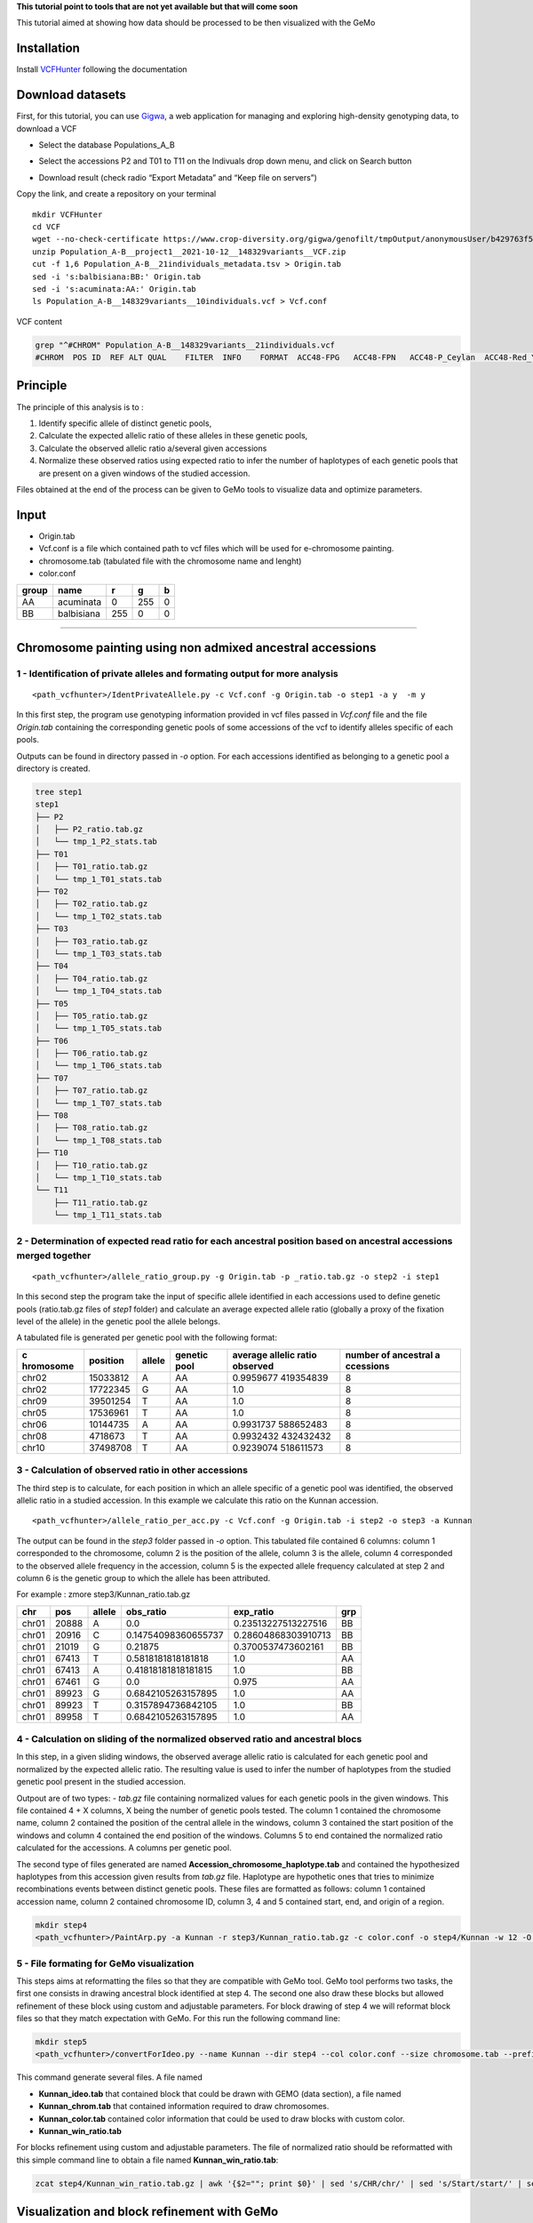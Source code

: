 **This tutorial point to tools that are not yet available but that will
come soon**

This tutorial aimed at showing how data should be processed to be then
visualized with the GeMo

Installation
============

Install `VCFHunter <https://github.com/SouthGreenPlatform/VcfHunter>`__
following the documentation

Download datasets
=================

First, for this tutorial, you can use
`Gigwa <https://www.crop-diversity.org/gigwa/>`__, a web application for
managing and exploring high-density genotyping data, to download a VCF

-  Select the database Populations_A_B

.. image:: _images/select_database.png
   :target: _images/select_database.png
   :align: center
   :alt: Select Database

-  Select the accessions P2 and T01 to T11 on the Indivuals drop down
   menu, and click on Search button

.. image:: _images/select_individu.png
   :target: _images/select_individu.png
   :align: center
   :alt: Select Individu

-  Download result (check radio “Export Metadata” and “Keep file on
   servers”)

.. image:: _images/export_gigwa.png
   :target: _images/export_gigwa.png
   :align: center
   :alt: Export Gigwa

Copy the link, and create a repository on your terminal

::

   mkdir VCFHunter
   cd VCF
   wget --no-check-certificate https://www.crop-diversity.org/gigwa/genofilt/tmpOutput/anonymousUser/b429763f507dc1bb2b169d7da5cf1804/Population_A-B__project1__2021-10-12__148329variants__VCF.zip
   unzip Population_A-B__project1__2021-10-12__148329variants__VCF.zip
   cut -f 1,6 Population_A-B__21individuals_metadata.tsv > Origin.tab
   sed -i 's:balbisiana:BB:' Origin.tab
   sed -i 's:acuminata:AA:' Origin.tab
   ls Population_A-B__148329variants__10individuals.vcf > Vcf.conf

VCF content

.. code-block:: bash

   grep "^#CHROM" Population_A-B__148329variants__21individuals.vcf
   #CHROM  POS ID  REF ALT QUAL    FILTER  INFO    FORMAT  ACC48-FPG   ACC48-FPN   ACC48-P_Ceylan  ACC48-Red_Yade  DYN163-Kunnan   DYN275-Pelipita DYN359-Safet_Velchi GP1 GP2 P1  P2  T01 T02 T03 T04 T05 T06 T07 T08 T10 T11

Principle
=========

The principle of this analysis is to :

1. Identify specific allele of distinct genetic pools,
2. Calculate the expected allelic ratio of these alleles in these
   genetic pools,
3. Calculate the observed allelic ratio a/several given accessions
4. Normalize these observed ratios using expected ratio to infer the
   number of haplotypes of each genetic pools that are present on a
   given windows of the studied accession.

Files obtained at the end of the process can be given to GeMo tools to
visualize data and optimize parameters.


Input
=====

-  Origin.tab
-  Vcf.conf is a file which contained path to vcf files which will be
   used for e-chromosome painting.
-  chromosome.tab (tabulated file with the chromosome name and lenght)
-  color.conf

===== ========== === === =
group name       r   g   b
===== ========== === === =
AA    acuminata  0   255 0
BB    balbisiana 255 0   0
===== ========== === === =

------------------------------------------------------------------------


Chromosome painting using non admixed ancestral accessions
==========================================================

1 - Identification of private alleles and formating output for more analysis
----------------------------------------------------------------------------

::

   <path_vcfhunter>/IdentPrivateAllele.py -c Vcf.conf -g Origin.tab -o step1 -a y  -m y  

In this first step, the program use genotyping information provided in
vcf files passed in *Vcf.conf* file and the file *Origin.tab* containing
the corresponding genetic pools of some accessions of the vcf to
identify alleles specific of each pools.

Outputs can be found in directory passed in *-o* option. For each
accessions identified as belonging to a genetic pool a directory is
created.

.. code-block:: bash

   tree step1
   step1
   ├── P2
   │   ├── P2_ratio.tab.gz
   │   └── tmp_1_P2_stats.tab
   ├── T01
   │   ├── T01_ratio.tab.gz
   │   └── tmp_1_T01_stats.tab
   ├── T02
   │   ├── T02_ratio.tab.gz
   │   └── tmp_1_T02_stats.tab
   ├── T03
   │   ├── T03_ratio.tab.gz
   │   └── tmp_1_T03_stats.tab
   ├── T04
   │   ├── T04_ratio.tab.gz
   │   └── tmp_1_T04_stats.tab
   ├── T05
   │   ├── T05_ratio.tab.gz
   │   └── tmp_1_T05_stats.tab
   ├── T06
   │   ├── T06_ratio.tab.gz
   │   └── tmp_1_T06_stats.tab
   ├── T07
   │   ├── T07_ratio.tab.gz
   │   └── tmp_1_T07_stats.tab
   ├── T08
   │   ├── T08_ratio.tab.gz
   │   └── tmp_1_T08_stats.tab
   ├── T10
   │   ├── T10_ratio.tab.gz
   │   └── tmp_1_T10_stats.tab
   └── T11
       ├── T11_ratio.tab.gz
       └── tmp_1_T11_stats.tab

2 - Determination of expected read ratio for each ancestral position based on ancestral accessions merged together
------------------------------------------------------------------------------------------------------------------
::

   <path_vcfhunter>/allele_ratio_group.py -g Origin.tab -p _ratio.tab.gz -o step2 -i step1

In this second step the program take the input of specific allele
identified in each accessions used to define genetic pools (ratio.tab.gz
files of *step1* folder) and calculate an average expected allele ratio
(globally a proxy of the fixation level of the allele) in the genetic
pool the allele belongs.

A tabulated file is generated per genetic pool with the following
format:

+-----------+-----------+-----------+-----------+-----------+-----------+
| c         | position  | allele    | genetic   | average   | number of |
| hromosome |           |           | pool      | allelic   | ancestral |
|           |           |           |           | ratio     | a         |
|           |           |           |           | observed  | ccessions |
+===========+===========+===========+===========+===========+===========+
| chr02     | 15033812  | A         | AA        | 0.9959677 | 8         |
|           |           |           |           | 419354839 |           |
+-----------+-----------+-----------+-----------+-----------+-----------+
| chr02     | 17722345  | G         | AA        | 1.0       | 8         |
+-----------+-----------+-----------+-----------+-----------+-----------+
| chr09     | 39501254  | T         | AA        | 1.0       | 8         |
+-----------+-----------+-----------+-----------+-----------+-----------+
| chr05     | 17536961  | T         | AA        | 1.0       | 8         |
+-----------+-----------+-----------+-----------+-----------+-----------+
| chr06     | 10144735  | A         | AA        | 0.9931737 | 8         |
|           |           |           |           | 588652483 |           |
+-----------+-----------+-----------+-----------+-----------+-----------+
| chr08     | 4718673   | T         | AA        | 0.9932432 | 8         |
|           |           |           |           | 432432432 |           |
+-----------+-----------+-----------+-----------+-----------+-----------+
| chr10     | 37498708  | T         | AA        | 0.9239074 | 8         |
|           |           |           |           | 518611573 |           |
+-----------+-----------+-----------+-----------+-----------+-----------+

3 - Calculation of observed ratio in other accessions
-----------------------------------------------------

The third step is to calculate, for each position in which an allele
specific of a genetic pool was identified, the observed allelic ratio in
a studied accession. In this example we calculate this ratio on the
Kunnan accession.

::

   <path_vcfhunter>/allele_ratio_per_acc.py -c Vcf.conf -g Origin.tab -i step2 -o step3 -a Kunnan

The output can be found in the *step3* folder passed in *-o* option.
This tabulated file contained 6 columns: column 1 corresponded to the
chromosome, column 2 is the position of the allele, column 3 is the
allele, column 4 corresponded to the observed allele frequency in the
accession, column 5 is the expected allele frequency calculated at step
2 and column 6 is the genetic group to which the allele has been
attributed.

For example : zmore step3/Kunnan_ratio.tab.gz

===== ===== ====== =================== =================== ===
chr   pos   allele obs_ratio           exp_ratio           grp
===== ===== ====== =================== =================== ===
chr01 20888 A      0.0                 0.23513227513227516 BB
chr01 20916 C      0.14754098360655737 0.28604868303910713 BB
chr01 21019 G      0.21875             0.3700537473602161  BB
chr01 67413 T      0.5818181818181818  1.0                 AA
chr01 67413 A      0.41818181818181815 1.0                 BB
chr01 67461 G      0.0                 0.975               AA
chr01 89923 G      0.6842105263157895  1.0                 AA
chr01 89923 T      0.3157894736842105  1.0                 BB
chr01 89958 T      0.6842105263157895  1.0                 AA
===== ===== ====== =================== =================== ===

4 - Calculation on sliding of the normalized observed ratio and ancestral blocs
-------------------------------------------------------------------------------

In this step, in a given sliding windows, the observed average allelic
ratio is calculated for each genetic pool and normalized by the expected
allelic ratio. The resulting value is used to infer the number of
haplotypes from the studied genetic pool present in the studied
accession.

Outpout are of two types: - *tab.gz* file containing normalized values
for each genetic pools in the given windows. This file contained 4 + X
columns, X being the number of genetic pools tested. The column 1
contained the chromosome name, column 2 contained the position of the
central allele in the windows, column 3 contained the start position of
the windows and column 4 contained the end position of the windows.
Columns 5 to end contained the normalized ratio calculated for the
accessions. A columns per genetic pool.

The second type of files generated are named
**Accession_chromosome_haplotype.tab** and contained the hypothesized
haplotypes from this accession given results from *tab.gz* file.
Haplotype are hypothetic ones that tries to minimize recombinations
events between distinct genetic pools. These files are formatted as
follows: column 1 contained accession name, column 2 contained
chromosome ID, column 3, 4 and 5 contained start, end, and origin of a
region.

.. code-block:: bash

   mkdir step4
   <path_vcfhunter>/PaintArp.py -a Kunnan -r step3/Kunnan_ratio.tab.gz -c color.conf -o step4/Kunnan -w 12 -O 0 -s chromosome.tab

5 - File formating for GeMo visualization
-----------------------------------------

This steps aims at reformatting the files so that they are compatible
with GeMo tool. GeMo tool performs two tasks, the first one consists in
drawing ancestral block identified at step 4. The second one also draw
these blocks but allowed refinement of these block using custom and
adjustable parameters. For block drawing of step 4 we will reformat
block files so that they match expectation with GeMo. For this run the
following command line:

.. code-block:: bash

   mkdir step5
   <path_vcfhunter>/convertForIdeo.py --name Kunnan --dir step4 --col color.conf --size chromosome.tab --prefix step5/Kunnan

This command generate several files. A file named

-  **Kunnan_ideo.tab** that contained block that could be drawn with
   GEMO (data section), a file named
-  **Kunnan_chrom.tab** that contained information required to draw
   chromosomes.
-  **Kunnan_color.tab** contained color information that could be used
   to draw blocks with custom color.
-  **Kunnan_win_ratio.tab**

For blocks refinement using custom and adjustable parameters. The file
of normalized ratio should be reformatted with this simple command line
to obtain a file named **Kunnan_win_ratio.tab**:

.. code-block:: bash

   zcat step4/Kunnan_win_ratio.tab.gz | awk '{$2=""; print $0}' | sed 's/CHR/chr/' | sed 's/Start/start/' | sed 's/End/end/' | sed 's/  / /g' | sed 's/ /\t/g' | sort -k1,1 -k2n,2  > step5/Kunnan_win_ratio.tab

Visualization and block refinement with GeMo
============================================

References
==========

-  `Baurens,F.-C. et al.(2019) Recombination and Large Structural
   Variations Shape Interspecific Edible Bananas Genomes. Mol Biol Evol,
   36, 97–111. <https://doi.org/10.1093/molbev/msy199>`__
-  `Martin et al., 2020a. Martin G, Cardi C, Sarah G, Ricci S, Jenny C,
   Fondi E, Perrier X, Glaszmann J-C, D’Hont A, Yahiaoui N. 2020. Genome
   ancestry mosaics reveal multiple and cryptic contributors to
   cultivated banana. Plant J.
   102:1008–1025. <https://doi.org/10.1111/tpj.14683>`__